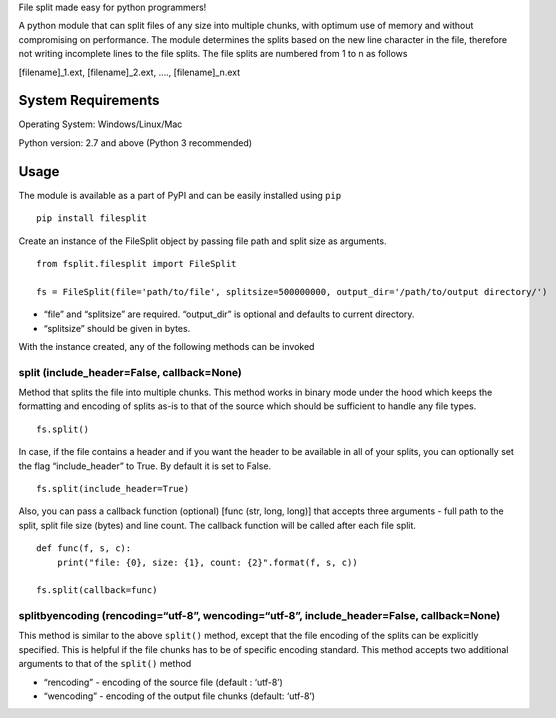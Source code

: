 File split made easy for python programmers!

A python module that can split files of any size into multiple chunks,
with optimum use of memory and without compromising on performance. The
module determines the splits based on the new line character in the
file, therefore not writing incomplete lines to the file splits. The
file splits are numbered from 1 to n as follows

[filename]_1.ext, [filename]_2.ext, …., [filename]_n.ext

System Requirements
-------------------

Operating System: Windows/Linux/Mac

Python version: 2.7 and above (Python 3 recommended)

Usage
-----

The module is available as a part of PyPI and can be easily installed
using ``pip``

::

    pip install filesplit

Create an instance of the FileSplit object by passing file path and
split size as arguments.

::

    from fsplit.filesplit import FileSplit

    fs = FileSplit(file='path/to/file', splitsize=500000000, output_dir='/path/to/output directory/')

-  “file” and “splitsize” are required. “output_dir” is optional and
   defaults to current directory.
-  “splitsize” should be given in bytes.

With the instance created, any of the following methods can be invoked

split (include_header=False, callback=None)
~~~~~~~~~~~~~~~~~~~~~~~~~~~~~~~~~~~~~~~~~~~

Method that splits the file into multiple chunks. This method works in
binary mode under the hood which keeps the formatting and encoding of
splits as-is to that of the source which should be sufficient to handle
any file types.

::

    fs.split()

In case, if the file contains a header and if you want the header to be
available in all of your splits, you can optionally set the flag
“include_header” to True. By default it is set to False.

::

    fs.split(include_header=True)

Also, you can pass a callback function (optional) [func (str, long,
long)] that accepts three arguments - full path to the split, split file
size (bytes) and line count. The callback function will be called after
each file split.

::

    def func(f, s, c):
        print("file: {0}, size: {1}, count: {2}".format(f, s, c))

    fs.split(callback=func)

splitbyencoding (rencoding=“utf-8”, wencoding=“utf-8”, include_header=False, callback=None)
~~~~~~~~~~~~~~~~~~~~~~~~~~~~~~~~~~~~~~~~~~~~~~~~~~~~~~~~~~~~~~~~~~~~~~~~~~~~~~~~~~~~~~~~~~~

This method is similar to the above ``split()`` method, except that the
file encoding of the splits can be explicitly specified. This is helpful
if the file chunks has to be of specific encoding standard.
This method accepts two additional arguments to that of the ``split()`` method

- “rencoding” - encoding of the source file (default : ‘utf-8’)
- “wencoding” - encoding of the output file chunks (default: ‘utf-8’)

